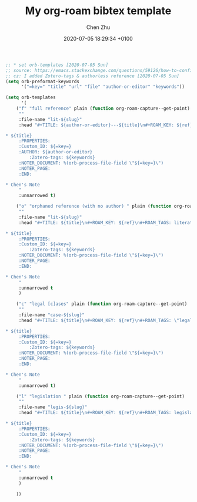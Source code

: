 
#+layout: post
#+title:  My org-roam bibtex template
#+date:   2020-07-05 18:29:34 +0100
#+liquid: enabled
#+author: Chen Zhu
#+categories: 
#+tags: 
#+roam_alias:
#+roam_tags: blog


#+BEGIN_SRC emacs-lisp
;; * set orb-templates [2020-07-05 Sun]
;; source: https://emacs.stackexchange.com/questions/59126/how-to-configure-org-roam-bibtex-properly
;; cz: I added Zotero-tags & authorless reference [2020-07-05 Sun]
(setq orb-preformat-keywords
      '("=key=" "title" "url" "file" "author-or-editor" "keywords"))

(setq orb-templates
      '(
	("f" "full reference" plain (function org-roam-capture--get-point)
	 ""
	 :file-name "lit-${slug}"
	 :head "#+TITLE: ${author-or-editor}---${title}\n#+ROAM_KEY: ${ref}\n#+ROAM_TAGS: literature\n

* ${title}
	 :PROPERTIES:
	 :Custom_ID: ${=key=}
	 :AUTHOR: ${author-or-editor}
         :Zotero-tags: ${keywords}
	 :NOTER_DOCUMENT: %(orb-process-file-field \"${=key=}\")
	 :NOTER_PAGE:
	 :END:

* Chen's Note
	 "
	 :unnarrowed t)
	
	("o" "orphaned reference (with no author) " plain (function org-roam-capture--get-point)
	 ""
	 :file-name "lit-${slug}"
	 :head "#+TITLE: ${title}\n#+ROAM_KEY: ${ref}\n#+ROAM_TAGS: literature\n

* ${title}
	 :PROPERTIES:
	 :Custom_ID: ${=key=}
         :Zotero-tags: ${keywords}
	 :NOTER_DOCUMENT: %(orb-process-file-field \"${=key=}\")
	 :NOTER_PAGE:
	 :END:

* Chen's Note
	 "
	 :unnarrowed t
	 )

	("c" "legal [c]ases" plain (function org-roam-capture--get-point)
	 ""
	 :file-name "case-${slug}"
	 :head "#+TITLE: ${title}\n#+ROAM_KEY: ${ref}\n#+ROAM_TAGS: \"legal case\"\n

* ${title}
	 :PROPERTIES:
	 :Custom_ID: ${=key=}
         :Zotero-tags: ${keywords}
	 :NOTER_DOCUMENT: %(orb-process-file-field \"${=key=}\")
	 :NOTER_PAGE:
	 :END:

* Chen's Note
	 "
	 :unnarrowed t)

	("l" "legislation " plain (function org-roam-capture--get-point)
	 ""
	 :file-name "legis-${slug}"
	 :head "#+TITLE: ${title}\n#+ROAM_KEY: ${ref}\n#+ROAM_TAGS: legislation\n

* ${title}
	 :PROPERTIES:
	 :Custom_ID: ${=key=}
         :Zotero-tags: ${keywords}
	 :NOTER_DOCUMENT: %(orb-process-file-field \"${=key=}\")
	 :NOTER_PAGE:
	 :END:

* Chen's Note
	 "
	 :unnarrowed t
	 )
	
	))
#+END_SRC
